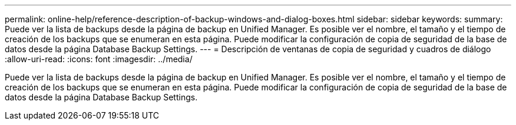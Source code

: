 ---
permalink: online-help/reference-description-of-backup-windows-and-dialog-boxes.html 
sidebar: sidebar 
keywords:  
summary: Puede ver la lista de backups desde la página de backup en Unified Manager. Es posible ver el nombre, el tamaño y el tiempo de creación de los backups que se enumeran en esta página. Puede modificar la configuración de copia de seguridad de la base de datos desde la página Database Backup Settings. 
---
= Descripción de ventanas de copia de seguridad y cuadros de diálogo
:allow-uri-read: 
:icons: font
:imagesdir: ../media/


[role="lead"]
Puede ver la lista de backups desde la página de backup en Unified Manager. Es posible ver el nombre, el tamaño y el tiempo de creación de los backups que se enumeran en esta página. Puede modificar la configuración de copia de seguridad de la base de datos desde la página Database Backup Settings.
